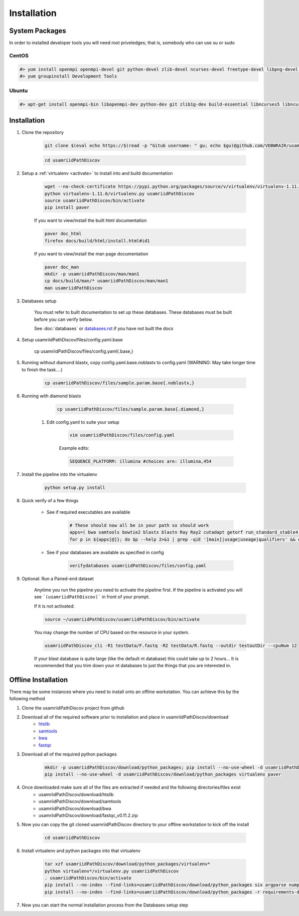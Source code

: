 ============
Installation
============

.. _install-system-packages:

System Packages
===============

In order to installed developer tools you will need root priveledges; that is, somebody who can use
su or sudo

CentOS
------

.. code-block:: bash

    #> yum install openmpi openmpi-devel git python-devel zlib-devel ncurses-devel freetype-devel libpng-devel wget java-1.6.0 dejavu*
    #> yum groupinstall Development Tools
    
Ubuntu
------

.. code-block:: bash

    #> apt-get install openmpi-bin libopenmpi-dev python-dev git zlib1g-dev build-essential libncurses5	libncurses5-dev libpng12-dev libfreetype6-dev


Installation
============

#. Clone the repository

    .. code-block:: bash

        git clone $(eval echo https://$(read -p "Gitub username: " gu; echo $gu)@github.com/VDBWRAIR/usamriidPathDiscov.git)
        
    .. code-block:: bash
    
        cd usamriidPathDiscov

#. Setup a :ref:`virtualenv <activate>` to install into and build documentation

    .. code-block:: bash

        wget --no-check-certificate https://pypi.python.org/packages/source/v/virtualenv/virtualenv-1.11.6.tar.gz -O- | tar xzf -
        python virtualenv-1.11.6/virtualenv.py usamriidPathDiscov
        source usamriidPathDiscov/bin/activate
        pip install paver

    If you want to view/install the built html documentation

    .. code-block:: bash

        paver doc_html
        firefox docs/build/html/install.html#id1

    If you want to view/install the man page documentation

    .. code-block:: bash

        paver doc_man
        mkdir -p usamriidPathDiscov/man/man1
        cp docs/build/man/* usamriidPathDiscov/man/man1
        man usamriidPathDiscov

#. Databases setup

    You must refer to built documentation to set up these databases. These databases must be built before you can verify below.

    See :doc:`databases` or `<databases.rst>`_ if you have not built the docs

#. Setup usamriidPathDiscov/files/config.yaml.base

    .. code-block:: bash

    cp usamriidPathDiscov/files/config.yaml{.base,}

#. Running without diamond blastx, copy config.yaml.base.noblastx to config.yaml (WARNING: May take longer time to finish the task....)

        .. code-block:: bash

            cp usamriidPathDiscov/files/sample.param.base{.noblastx,}

#. Running with diamond blastx

        .. code-block:: bash

            cp usamriidPathDiscov/files/sample.param.base{.diamond,}


    #. Edit config.yaml to suite your setup
    
        .. code-block:: bash

            vim usamriidPathDiscov/files/config.yaml

        Example edits:

        .. code-block:: bash

            SEQUENCE_PLATFORM: illumina #choices are: illumina,454

#. Install the pipeline into the virtualenv

    .. code-block:: bash

        python setup.py install

#. Quick verify of a few things

    * See if required executables are available

        .. code-block:: bash

            # These should now all be in your path so should work
            apps=( bwa samtools bowtie2 blastx blastn Ray Ray2 cutadapt getorf run_standard_stable4.pl fastqc prinseq-lite.pl diamond)
            for p in ${apps[@]}; do $p --help 2>&1 | grep -qiE '[main]|usage|useage|qualifiers' && echo "$p ok" || echo "$p broken?"; done

    * See if your databases are available as specified in config

        .. code-block:: bash

            verifydatabases usamriidPathDiscov/files/config.yaml

#. Optional: Run a Paired-end dataset

    Anytime you run the pipeline you need to activate the pipeline first. If the pipeline is activated you will see 
    ```(usamriidPathDiscov)``` in front of your prompt.
    
    If it is not activated:
    
    .. code-block:: bash
    
        source ~/usamriidPathDiscov/usamriidPathDiscov/bin/activate

    You may change the number of CPU based on the resource in your
    system.

    .. code-block:: bash

        usamriidPathDiscov_cli -R1 testData/F.fastq -R2 testData/R.fastq --outdir testoutDir --cpuNum 12

    If your blast database is quite large (like the default nt database) this could take up to 2 hours...
    It is recommended that you trim down your nt databases to just the things that you are interested in.

Offline Installation
====================

There may be some instances where you need to install onto an offline workstation. You can achieve this by the following method

#. Clone the usamriidPathDiscov project from github
#. Download all of the required software prior to installation and place in usamriidPathDiscov/download
    * `htslib <https://github.com/samtools/htslib>`_
    * `samtools <https://github.com/samtools/samtools>`_
    * `bwa <https://github.com/lh3/bwa>`_
    * `fastqc <http://www.bioinformatics.babraham.ac.uk/projects/fastqc/fastqc_v0.11.2.zip>`_
#. Download all of the required python packages

    .. code-block:: bash

        mkdir -p usamriidPathDiscov/download/python_packages; pip install --no-use-wheel -d usamriidPathDiscov/download/python_packages -r requirements-dev.txt 
        pip install --no-use-wheel -d usamriidPathDiscov/download/python_packages virtualenv paver

#. Once downloaded make sure all of the files are extracted if needed and the following directories/files exist
    * usamriidPathDiscov/download/htslib
    * usamriidPathDiscov/download/samtools
    * usamriidPathDiscov/download/bwa
    * usamriidPathDiscov/download/fastqc_v0.11.2.zip
#. Now you can copy the git cloned usamriidPathDiscov directory to your offline workstation to kick off the install

    .. code-block:: bash

        cd usamriidPathDiscov

#. Install virtualenv and python packages into that virtualenv

    .. code-block:: bash

        tar xzf usamriidPathDiscov/download/python_packages/virtualenv*
        python virtualenv*/virtualenv.py usamriidPathDiscov
        . usamriidPathDiscov/bin/activate
        pip install --no-index --find-links=usamriidPathDiscov/download/python_packages six argparse numpy paver
        pip install --no-index --find-links=usamriidPathDiscov/download/python_packages -r requirements-dev.txt
#. Now you can start the normal installation process from the Databases setup step

